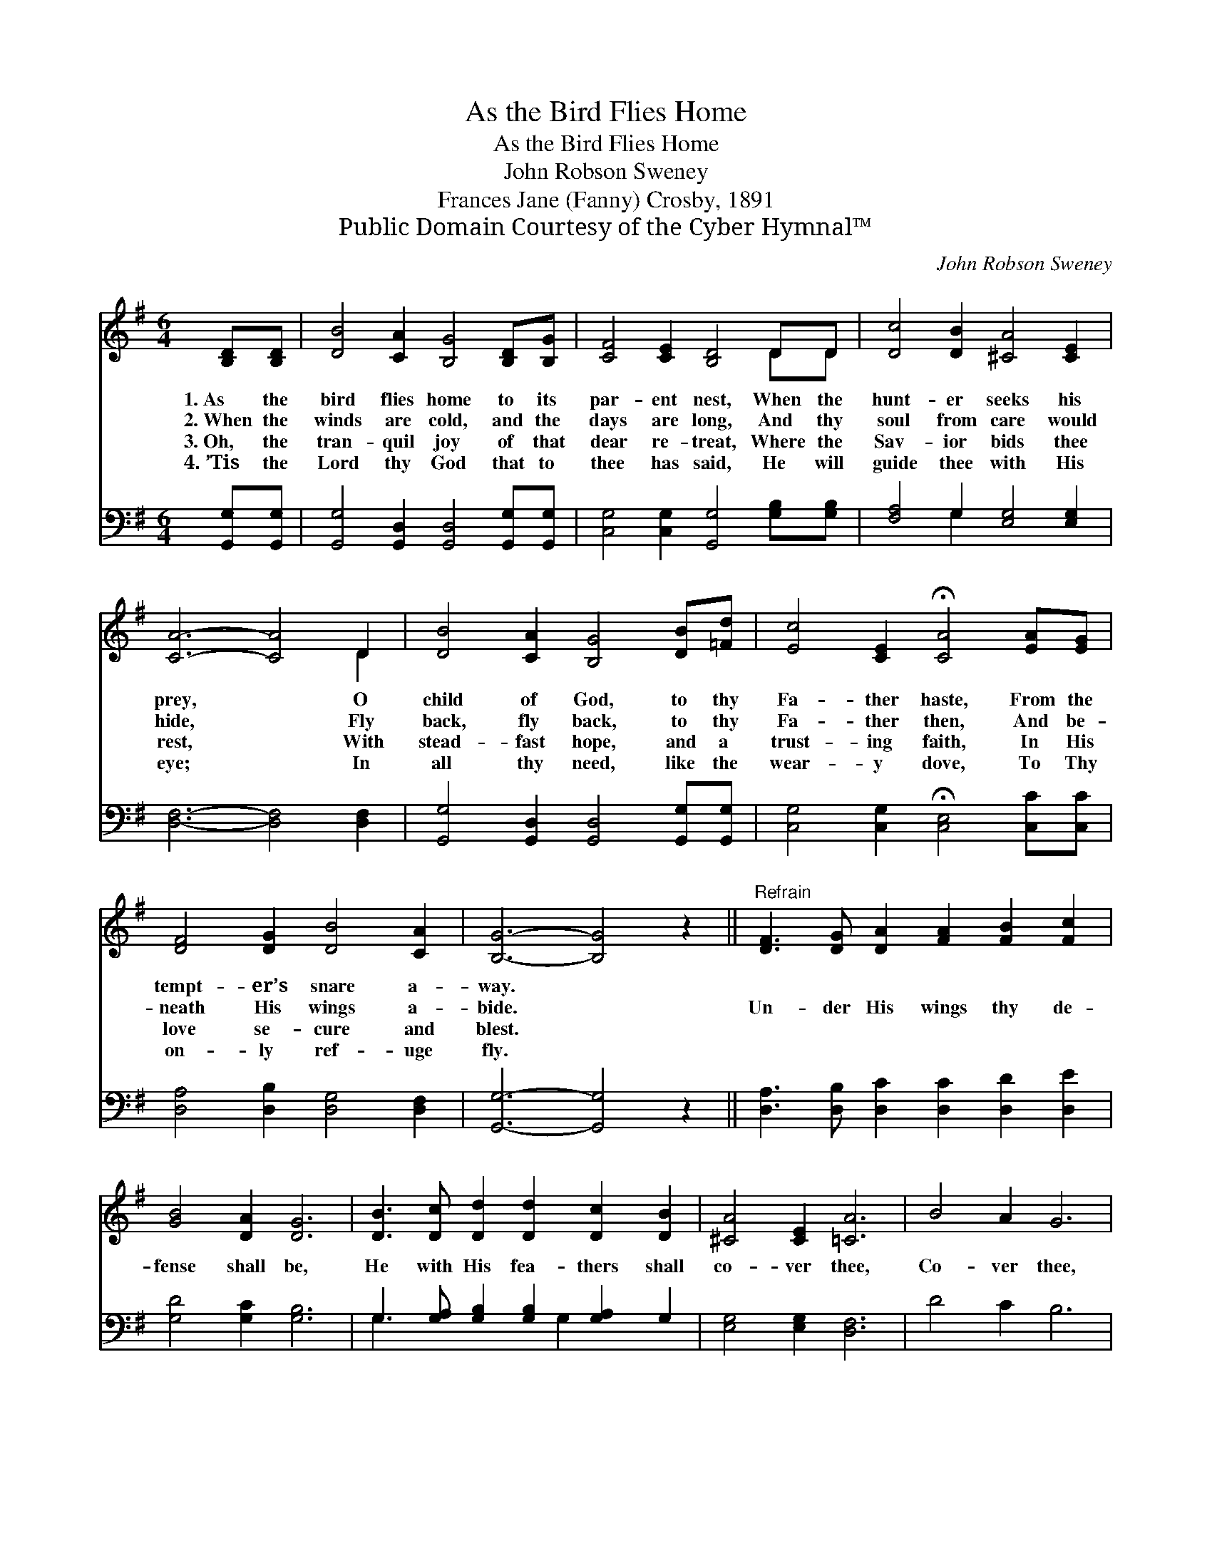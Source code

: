 X:1
T:As the Bird Flies Home
T:As the Bird Flies Home
T:John Robson Sweney
T:Frances Jane (Fanny) Crosby, 1891
T:Public Domain Courtesy of the Cyber Hymnal™
C:John Robson Sweney
Z:Public Domain
Z:Courtesy of the Cyber Hymnal™
%%score ( 1 2 ) ( 3 4 )
L:1/8
M:6/4
K:G
V:1 treble 
V:2 treble 
V:3 bass 
V:4 bass 
V:1
 [B,D][B,D] | [DB]4 [CA]2 [B,G]4 [B,D][B,G] | [CF]4 [CE]2 [B,D]4 DD | [Dc]4 [DB]2 [^CA]4 [CE]2 | %4
w: 1.~As the|bird flies home to its|par- ent nest, When the|hunt- er seeks his|
w: 2.~When the|winds are cold, and the|days are long, And thy|soul from care would|
w: 3.~Oh, the|tran- quil joy of that|dear re- treat, Where the|Sav- ior bids thee|
w: 4.~’Tis the|Lord thy God that to|thee has said, He will|guide thee with His|
 [CA]6- [CA]4 D2 | [DB]4 [CA]2 [B,G]4 [DB][=Fd] | [Ec]4 [CE]2 !fermata![CA]4 [EA][EG] | %7
w: prey, * O|child of God, to thy|Fa- ther haste, From the|
w: hide, * Fly|back, fly back, to thy|Fa- ther then, And be-|
w: rest, * With|stead- fast hope, and a|trust- ing faith, In His|
w: eye; * In|all thy need, like the|wear- y dove, To Thy|
 [DF]4 [DG]2 [DB]4 [CA]2 | [B,G]6- [B,G]4 z2 ||"^Refrain" [DF]3 [DG] [DA]2 [FA]2 [FB]2 [Fc]2 | %10
w: tempt- er’s snare a-|way. *||
w: neath His wings a-|bide. *|Un- der His wings thy de-|
w: love se- cure and|blest. *||
w: on- ly ref- uge|fly. *||
 [GB]4 [DA]2 [DG]6 | [DB]3 [Dc] [Dd]2 [Dd]2 [Dc]2 [DB]2 | [^CA]4 [CE]2 [=CA]6 | B4 A2 G6 | %14
w: ||||
w: fense shall be,|He with His fea- thers shall|co- ver thee,|Co- ver thee,|
w: ||||
w: ||||
 [Ac]4 [GB]2 [FA]6 | [DB]3 [Ec] [=Fd]2 [Ed]2 [Ec]2 [EB]2 | B4 [FA]2 [DG]4 |] %17
w: |||
w: co- ver thee,|He with His fea- thers will|co- ver thee.|
w: |||
w: |||
V:2
 x2 | x12 | x10 DD | x12 | x10 D2 | x12 | x12 | x12 | x12 || x12 | x12 | x12 | x12 | x12 | x12 | %15
 x12 | (D2 G2) x6 |] %17
V:3
 [G,,G,][G,,G,] | [G,,G,]4 [G,,D,]2 [G,,D,]4 [G,,G,][G,,G,] | %2
 [C,G,]4 [C,G,]2 [G,,G,]4 [G,B,][G,B,] | [F,A,]4 G,2 [E,G,]4 [E,G,]2 | [D,F,]6- [D,F,]4 [D,F,]2 | %5
 [G,,G,]4 [G,,D,]2 [G,,D,]4 [G,,G,][G,,G,] | [C,G,]4 [C,G,]2 !fermata![C,E,]4 [C,C][C,C] | %7
 [D,A,]4 [D,B,]2 [D,G,]4 [D,F,]2 | [G,,G,]6- [G,,G,]4 z2 || %9
 [D,A,]3 [D,B,] [D,C]2 [D,C]2 [D,D]2 [D,E]2 | [G,D]4 [G,C]2 [G,B,]6 | %11
 G,3 [G,A,] [G,B,]2 [G,B,]2 [G,A,]2 G,2 | [E,G,]4 [E,G,]2 [D,F,]6 | D4 C2 B,6 | z12 | %15
 G,3 G, G,2 [C,G,]2 [C,G,]2 [^C,G,]2 | (G,2 D2) [D,C]2 [G,,G,B,]4 |] %17
V:4
 x2 | x12 | x12 | x4 G,2 x6 | x12 | x12 | x12 | x12 | x12 || x12 | x12 | G,3 x4 G,2 x3 | x12 | %13
 x12 | x12 | G,3 G, G,2 x6 | D,4 x6 |] %17

